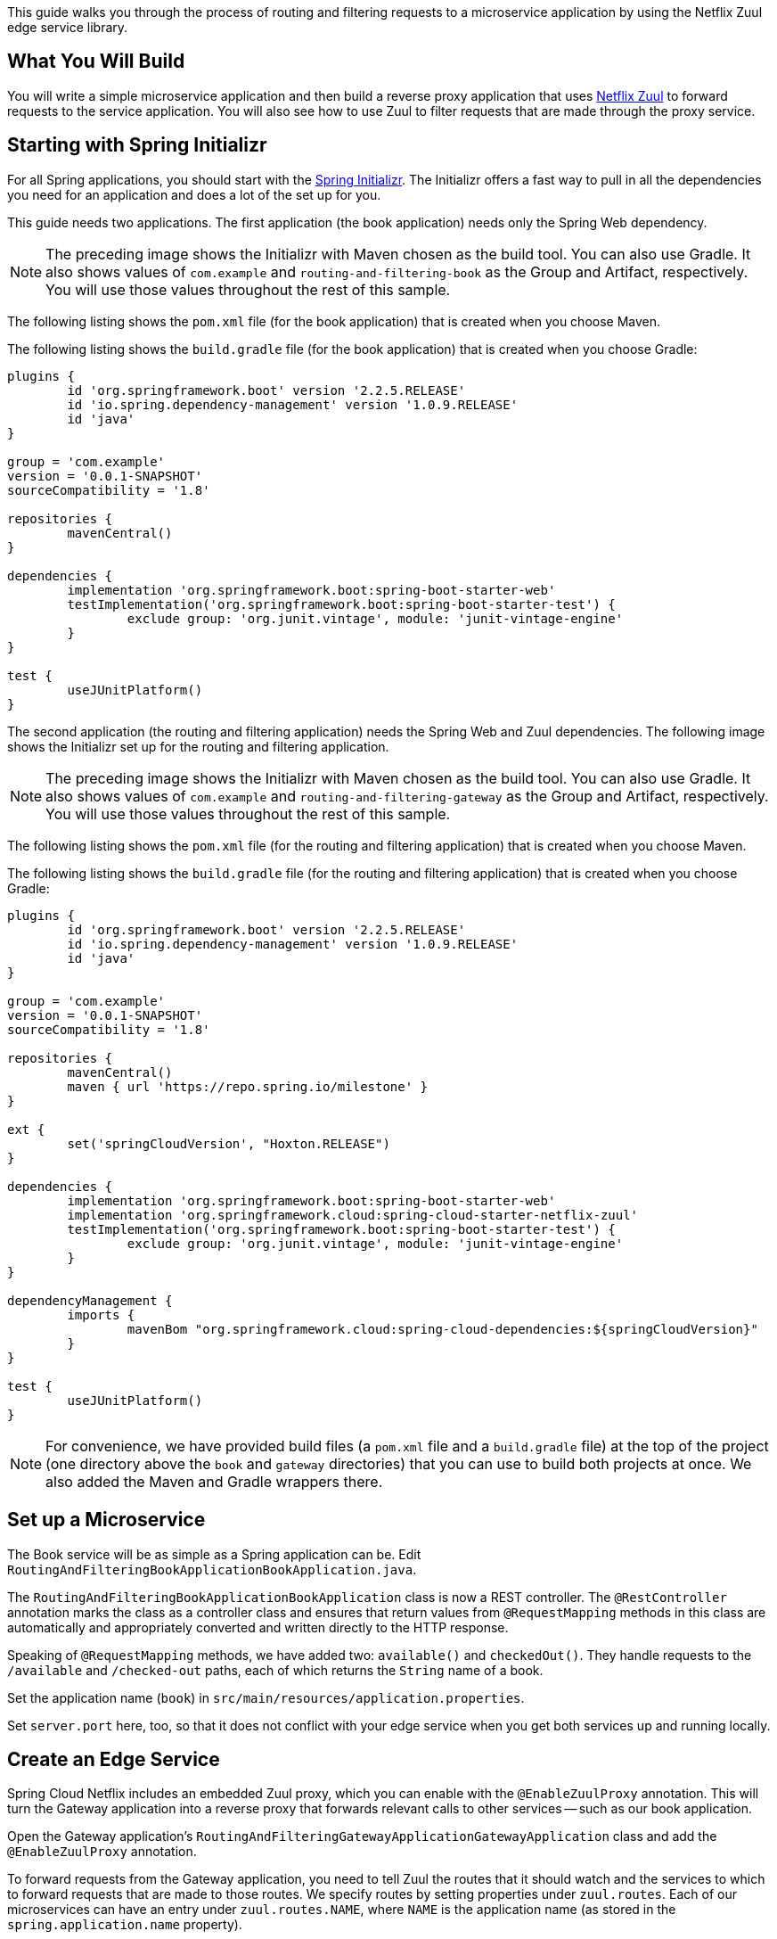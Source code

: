 
This guide walks you through the process of routing and filtering requests to a
microservice application by using the Netflix Zuul edge service library.

== What You Will Build

You will write a simple microservice application and then build a reverse proxy
application that uses https://github.com/spring-cloud/spring-cloud-netflix[Netflix Zuul]
to forward requests to the service application. You will also see how to use Zuul to
filter requests that are made through the proxy service.

== Starting with Spring Initializr

For all Spring applications, you should start with the https://start.spring.io[Spring
Initializr]. The Initializr offers a fast way to pull in all the dependencies you need for
an application and does a lot of the set up for you.

This guide needs two applications. The first application (the book application) needs only
the Spring Web dependency. 

NOTE: The preceding image shows the Initializr with Maven chosen as the build tool. You
can also use Gradle. It also shows values of `com.example` and
`routing-and-filtering-book` as the Group and Artifact, respectively. You will use those
values throughout the rest of this sample.

The following listing shows the `pom.xml` file (for the book application) that is created
when you choose Maven.

The following listing shows the `build.gradle` file (for the book application) that is
created when you choose Gradle:

====
[src,groovy]
----
plugins {
	id 'org.springframework.boot' version '2.2.5.RELEASE'
	id 'io.spring.dependency-management' version '1.0.9.RELEASE'
	id 'java'
}

group = 'com.example'
version = '0.0.1-SNAPSHOT'
sourceCompatibility = '1.8'

repositories {
	mavenCentral()
}

dependencies {
	implementation 'org.springframework.boot:spring-boot-starter-web'
	testImplementation('org.springframework.boot:spring-boot-starter-test') {
		exclude group: 'org.junit.vintage', module: 'junit-vintage-engine'
	}
}

test {
	useJUnitPlatform()
}
----
====

The second application (the routing and filtering application) needs the Spring Web and
Zuul dependencies. The following image  shows the Initializr set up for the routing and
filtering application.

NOTE: The preceding image shows the Initializr with Maven chosen as the build tool. You
can also use Gradle. It also shows values of `com.example` and
`routing-and-filtering-gateway` as the Group and Artifact, respectively. You will use
those values throughout the rest of this sample.

The following listing shows the `pom.xml` file (for the routing and filtering application)
that is created when you choose Maven.

The following listing shows the `build.gradle` file (for the routing and filtering
application) that is created when you choose Gradle:

====
[src,groovy]
----
plugins {
	id 'org.springframework.boot' version '2.2.5.RELEASE'
	id 'io.spring.dependency-management' version '1.0.9.RELEASE'
	id 'java'
}

group = 'com.example'
version = '0.0.1-SNAPSHOT'
sourceCompatibility = '1.8'

repositories {
	mavenCentral()
	maven { url 'https://repo.spring.io/milestone' }
}

ext {
	set('springCloudVersion', "Hoxton.RELEASE")
}

dependencies {
	implementation 'org.springframework.boot:spring-boot-starter-web'
	implementation 'org.springframework.cloud:spring-cloud-starter-netflix-zuul'
	testImplementation('org.springframework.boot:spring-boot-starter-test') {
		exclude group: 'org.junit.vintage', module: 'junit-vintage-engine'
	}
}

dependencyManagement {
	imports {
		mavenBom "org.springframework.cloud:spring-cloud-dependencies:${springCloudVersion}"
	}
}

test {
	useJUnitPlatform()
}
----
====

NOTE: For convenience, we have provided build files (a `pom.xml` file and a `build.gradle`
file) at the top of the project (one directory above the `book` and `gateway` directories)
that you can use to build both projects at once. We also added the Maven and Gradle
wrappers there.

[[initial]]
== Set up a Microservice

The Book service will be as simple as a Spring application can be. Edit
`RoutingAndFilteringBookApplicationBookApplication.java`.

The `RoutingAndFilteringBookApplicationBookApplication` class is now a REST controller.
The `@RestController` annotation marks the class as a controller class and ensures that
return values from `@RequestMapping` methods in this class are automatically and
appropriately converted and written directly to the HTTP response.

Speaking of `@RequestMapping` methods, we have added two: `available()` and
`checkedOut()`. They handle requests to the `/available` and `/checked-out` paths, each of
which returns the `String` name of a book.

Set the application name (`book`) in `src/main/resources/application.properties`.

Set `server.port` here, too, so that it does not conflict with your edge service when you
get both services up and running locally.

== Create an Edge Service

Spring Cloud Netflix includes an embedded Zuul proxy, which you can enable with the
`@EnableZuulProxy` annotation. This will turn the Gateway application into a reverse proxy
that forwards relevant calls to other services -- such as our book application.

Open the Gateway application's `RoutingAndFilteringGatewayApplicationGatewayApplication`
class and add the `@EnableZuulProxy` annotation.

To forward requests from the Gateway application, you need to tell Zuul the routes that it
should watch and the services to which to forward requests that are made to those routes.
We specify routes by setting properties under `zuul.routes`. Each of our microservices can
have an entry under `zuul.routes.NAME`, where `NAME` is the application name (as stored in
the `spring.application.name` property).

Add the `application.properties` file to a new directory (`src/main/resources`) in the
Gateway application. 

Spring Cloud Zuul automatically sets the path to the application name. In this sample, set
`zuul.routes.books.url` so that Zuul will proxy requests to `/books` to this URL.

Notice the second property in the `application.properties` file, Spring Cloud Netflix Zuul
uses Netflix's Ribbon to perform client-side load balancing. By default, Ribbon would use
Netflix Eureka for service discovery. For this simple example, you can skip service
discovery, so set `ribbon.eureka.enabled` to `false`. Since Ribbon now cannot use Eureka
to look up services, we must specify a `url` for the book service.

如何启用服务发现？

== Add a Filter

Now you can see how to filter requests through your proxy service. Zuul has four standard
filter types:

* `pre` filters run before the request is routed.
* `route` filters can handle the actual routing of the request.
* `post` filters run after the request has been routed.
* `error` filters run if an error occurs in the course of handling the request.

You are going to write a `pre` filter. Spring Cloud Netflix picks up, as a filter, any
`@Bean` that extends `com.netflix.zuul.ZuulFilter` and is available in the application
context. See the file 
`gateway/src/main/java/com/example/routingandfilteringgateway/filters/pre/SimpleFilter.java`).

Filter classes implement four methods:

* `filterType()`: Returns a `String` that stands for the type of the filter -- in this
case, `pre`. (It would be `route` for a routing filter.)
* `filterOrder()`: Gives the order in which this filter is to be run, relative to other
filters.
* `shouldFilter()`: Contains the logic that determines when to run this filter (this
  particular filter is always run).
* `run()`: Contains the functionality of the filter.

Zuul filters store request and state information in (and share it by means of) the
`RequestContext`. You can use that to get at the `HttpServletRequest` and then log the
HTTP method and URL of the request before it is sent on its way.

The `GatewayApplication` class is annotated with `@SpringBootApplication`, which includes
(among others) the `@Configuration` annotation that tells Spring to look in a given class
for `@Bean` definitions. Put the filter in the application class, as 
`gateway/src/main/java/com/example/routingandfilteringgateway/RoutingAndFilteringGatewayApplication.java`).

== Testing Your Application

Make sure that both applications are running. In a browser, visit one of the book
application's endpoints through the Gateway application. If you have used the
configuration shown in this guide, you can access the book application directly at
`localhost:8090/available` and through the Gateway service at
`localhost:8080/books/available`.

Visit one of the Book service endpoints (`localhost:8080/books/available` or
`localhost:8080/books/checked-out`) and you should see your request's method logged by the
Gateway application before it is handed on to the Book application, as the following
sample logging output shows:

====
[source,text]
----
2019-10-02 10:58:34.694  INFO 11608 --- [nio-8080-exec-4] c.e.r.filters.pre.SimpleFilter           : GET request to http://localhost:8080/books/available
----
====
